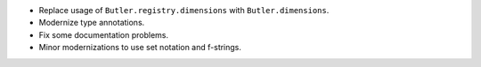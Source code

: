 * Replace usage of ``Butler.registry.dimensions`` with ``Butler.dimensions``.
* Modernize type annotations.
* Fix some documentation problems.
* Minor modernizations to use set notation and f-strings.
